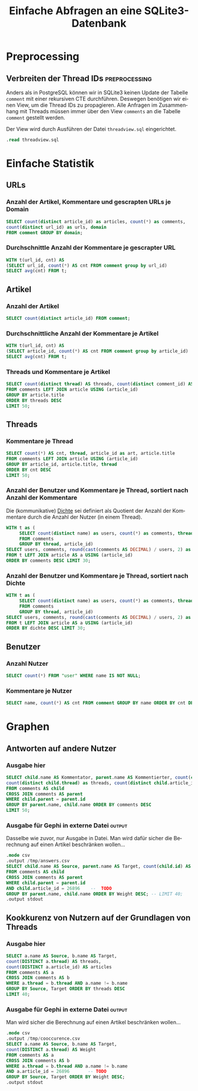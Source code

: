 #+PROPERTY: header-args:sqlite :db ../data.db :colnames yes :exports both
#+OPTIONS: title:t author:nil date:t toc:t ':t ^:t prop:t
#+LANGUAGE: de
#+title: Einfache Abfragen an eine SQLite3-Datenbank
* Preprocessing
** Emacs							   :noexport:
If you know what you're doing, set ~org-confirm-babel-evaluate~ to
~nil~ to not get asked for evaluation of each code block on exporting.

** Verbreiten der Thread IDs				      :preprocessing:
Anders als in PostgreSQL können wir in SQLite3 keinen Update der
Tabelle ~comment~ mit einer rekursiven CTE durchführen. Deswegen
benötigen wir einen View, um die Thread IDs zu propagieren. Alle
Anfragen im Zusammenhang mit Threads müssen immer über den View
~comments~ an die Tabelle ~comment~ gestellt werden.

Der View wird durch Ausführen der Datei ~threadview.sql~ eingerichtet.

#+BEGIN_SRC sqlite :exports code
.read threadview.sql
#+END_SRC

#+RESULTS:

* Einfache Statistik
** URLs
*** Anzahl der Artikel, Kommentare und gescrapten URLs je Domain
#+BEGIN_SRC sqlite
SELECT count(distinct article_id) as articles, count(*) as comments,
count(distinct url_id) as urls, domain 
FROM comment GROUP BY domain;
#+END_SRC

*** Durchschnittle Anzahl der Kommentare je gescrapter URL
#+BEGIN_SRC sqlite
WITH t(url_id, cnt) AS
(SELECT url_id, count(*) AS cnt FROM comment group by url_id)
SELECT avg(cnt) FROM t; 
#+END_SRC

*** Kommentare je besuchter URL					   :noexport:
#+BEGIN_SRC sqlite :exports none
SELECT count(*) AS cnt, url FROM comment JOIN url USING (url_id) 
GROUP BY url ORDER BY cnt DESC LIMIT 30;
#+END_SRC

** Artikel
*** Anzahl der Artikel
#+BEGIN_SRC sqlite
SELECT count(distinct article_id) FROM comment;
#+END_SRC

*** Durchschnittliche Anzahl der Kommentare je Artikel

#+BEGIN_SRC sqlite
WITH t(url_id, cnt) AS
(SELECT article_id, count(*) AS cnt FROM comment group by article_id)
SELECT avg(cnt) FROM t; 
#+END_SRC

*** Threads und Kommentare je Artikel
#+BEGIN_SRC sqlite
SELECT count(distinct thread) AS threads, count(distinct comment_id) AS comments, article.title
FROM comments LEFT JOIN article USING (article_id)
GROUP BY article.title
ORDER BY threads DESC
LIMIT 50;
#+END_SRC

** Threads
*** Kommentare je Thread
#+BEGIN_SRC sqlite
SELECT count(*) AS cnt, thread, article_id as art, article.title
FROM comments LEFT JOIN article USING (article_id)
GROUP BY article_id, article.title, thread
ORDER BY cnt DESC
LIMIT 50;
#+END_SRC

*** Anzahl der Benutzer und Kommentare je Thread, sortiert nach Anzahl der Kommentare
Die (kommunikative) _Dichte_ sei definiert als Quotient der Anzahl der
Kommentare durch die Anzahl der Nutzer (in einem Thread).
#+BEGIN_SRC sqlite
WITH t as (
     SELECT count(distinct name) as users, count(*) as comments, thread, article_id
     FROM comments
     GROUP BY thread, article_id)
SELECT users, comments, round(cast(comments AS DECIMAL) / users, 2) as dichte, thread, a.title
FROM t LEFT JOIN article AS a USING (article_id)
ORDER BY comments DESC LIMIT 30;
#+END_SRC

*** Anzahl der Benutzer und Kommentare je Thread, sortiert nach Dichte
#+BEGIN_SRC sqlite
WITH t as (
     SELECT count(distinct name) as users, count(*) as comments, thread, article_id
     FROM comments
     GROUP BY thread, article_id)
SELECT users, comments, round(cast(comments AS DECIMAL) / users, 2) as dichte,  thread, a.title
FROM t LEFT JOIN article AS a USING (article_id)
ORDER BY dichte DESC LIMIT 30;
#+END_SRC

** Benutzer
*** Anzahl Nutzer
#+BEGIN_SRC sqlite
SELECT count(*) FROM "user" WHERE name IS NOT NULL;
#+END_SRC

*** Kommentare je Nutzer

#+BEGIN_SRC sqlite
SELECT name, count(*) AS cnt FROM comment GROUP BY name ORDER BY cnt DESC LIMIT 30;
#+END_SRC

* Graphen
** Antworten auf andere Nutzer
*** Ausgabe hier
#+BEGIN_SRC sqlite
SELECT child.name AS Kommentator, parent.name AS Kommentierter, count(child.id) AS comments, 
count(distinct child.thread) as threads, count(distinct child.article_id) as articles
FROM comments AS child
CROSS JOIN comments AS parent
WHERE child.parent = parent.id
GROUP BY parent.name, child.name ORDER BY comments DESC
LIMIT 50;
#+END_SRC

*** Ausgabe für Gephi in externe Datei 				     :output:
Dasselbe wie zuvor, nur Ausgabe in Datei. Man wird dafür sicher die
Berechnung auf einen Artikel beschränken wollen...
#+BEGIN_SRC sqlite :exports code
.mode csv
.output /tmp/answers.csv
SELECT child.name AS Source, parent.name AS Target, count(child.id) AS Weight
FROM comments AS child
CROSS JOIN comments AS parent
WHERE child.parent = parent.id
AND child.article_id = 26896    --  TODO
GROUP BY parent.name, child.name ORDER BY Weight DESC; -- LIMIT 40;
.output stdout
#+END_SRC

#+RESULTS:

** Kookkurenz von Nutzern auf der Grundlagen von Threads
*** Ausgabe hier
#+BEGIN_SRC sqlite
SELECT a.name AS Source, b.name AS Target,
count(DISTINCT a.thread) AS threads,
count(DISTINCT a.article_id) AS articles
FROM comments AS a
CROSS JOIN comments AS b
WHERE a.thread = b.thread AND a.name != b.name
GROUP BY Source, Target ORDER BY threads DESC
LIMIT 40;
#+END_SRC

*** Ausgabe für Gephi in externe Datei				     :output:
Man wird sicher die Berechnung auf einen Artikel beschränken wollen...
#+BEGIN_SRC sqlite :exports code
.mode csv
.output /tmp/cooccurence.csv
SELECT a.name AS Source, b.name AS Target,
count(DISTINCT a.thread) AS Weight
FROM comments AS a
CROSS JOIN comments AS b
WHERE a.thread = b.thread AND a.name != b.name
AND a.article_id = 26896       -- TODO
GROUP BY Source, Target ORDER BY Weight DESC;
.output stdout
#+END_SRC

#+RESULTS:

